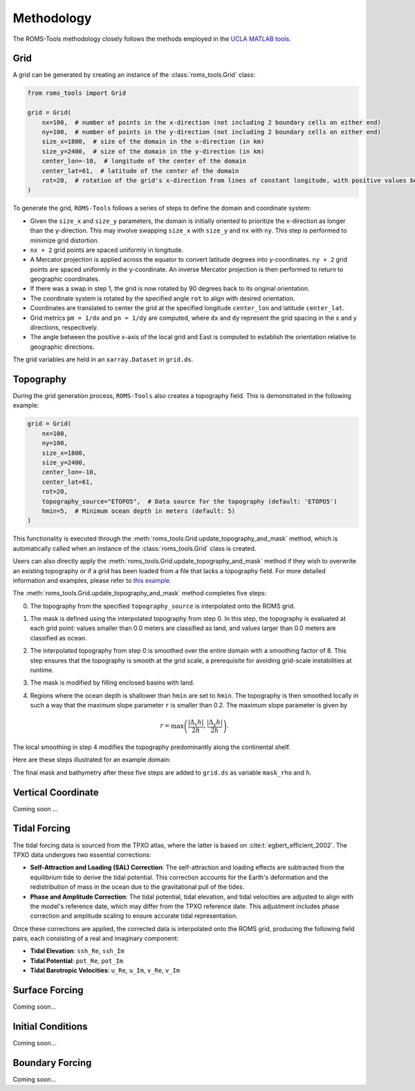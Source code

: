 Methodology
===========

The ROMS-Tools methodology closely follows the methods employed in the `UCLA MATLAB tools <https://github.com/nmolem/ucla-tools/tree/main>`_.

Grid
#####

A grid can be generated by creating an instance of the :class:`roms_tools.Grid` class:

.. code-block:: python

    from roms_tools import Grid

    grid = Grid(
        nx=100,  # number of points in the x-direction (not including 2 boundary cells on either end)
        ny=100,  # number of points in the y-direction (not including 2 boundary cells on either end)
        size_x=1800,  # size of the domain in the x-direction (in km)
        size_y=2400,  # size of the domain in the y-direction (in km)
        center_lon=-10,  # longitude of the center of the domain
        center_lat=61,  # latitude of the center of the domain
        rot=20,  # rotation of the grid's x-direction from lines of constant longitude, with positive values being a counter-clockwise rotation
    )

To generate the grid, ``ROMS-Tools`` follows a series of steps to define the domain and coordinate system:

- Given the ``size_x`` and ``size_y`` parameters, the domain is initially oriented to prioritize the x-direction as longer than the y-direction. This may involve swapping ``size_x`` with ``size_y`` and ``nx`` with ``ny``. This step is performed to minimize grid distortion.
- ``nx + 2`` grid points are spaced uniformly in longitude.
- A Mercator projection is applied across the equator to convert latitude degrees into y-coordinates. ``ny + 2`` grid points are spaced uniformly in the y-coordinate. An inverse Mercator projection is then performed to return to geographic coordinates.
- If there was a swap in step 1, the grid is now rotated by 90 degrees back to its original orientation.
- The coordinate system is rotated by the specified angle ``rot`` to align with desired orientation.
- Coordinates are translated to center the grid at the specified longitude ``center_lon`` and latitude ``center_lat``.
- Grid metrics ``pm = 1/dx`` and ``pn = 1/dy`` are computed, where ``dx`` and ``dy`` represent the grid spacing in the x and y directions, respectively.
- The angle between the positive x-axis of the local grid and East is computed to establish the orientation relative to geographic directions.

The grid variables are held in an ``xarray.Dataset`` in ``grid.ds``.

Topography
##########

During the grid generation process, ``ROMS-Tools`` also creates a topography field. This is demonstrated in the following example:

.. code-block:: python

    grid = Grid(
        nx=100,
        ny=100,
        size_x=1800,
        size_y=2400,
        center_lon=-10,
        center_lat=61,
        rot=20,
        topography_source="ETOPO5",  # Data source for the topography (default: 'ETOPO5')
        hmin=5,  # Minimum ocean depth in meters (default: 5)
    )

This functionality is executed through the :meth:`roms_tools.Grid.update_topography_and_mask` method, which is automatically called when an instance of the :class:`roms_tools.Grid` class is created.

Users can also directly apply the :meth:`roms_tools.Grid.update_topography_and_mask` method if they wish to overwrite an existing topography or if a grid has been loaded from a file that lacks a topography field. For more detailed information and examples, please refer to `this example <grid.ipynb>`_.

The :meth:`roms_tools.Grid.update_topography_and_mask` method completes five steps:

0. The topography from the specified ``topography_source`` is interpolated onto the ROMS grid.
1. The mask is defined using the interpolated topography from step 0. In this step, the topography is evaluated at each grid point: values smaller than 0.0 meters are classified as land, and values larger than 0.0 meters are classified as ocean.
2. The interpolated topography from step 0 is smoothed over the entire domain with a smoothing factor of 8. This step ensures that the topography is smooth at the grid scale, a prerequisite for avoiding grid-scale instabilities at runtime.
3. The mask is modified by filling enclosed basins with land.
4. Regions where the ocean depth is shallower than ``hmin`` are set to ``hmin``. The topography is then smoothed locally in such a way that the maximum slope parameter ``r`` is smaller than 0.2. The maximum slope parameter is given by

   .. math::
      r = \max \left( \frac{|\Delta_x h|}{2h}, \frac{|\Delta_y h|}{2h} \right).

The local smoothing in step 4 modifies the topography predominantly along the continental shelf.

Here are these steps illustrated for an example domain:

.. image:: images/Step1.png
   :width: 390
.. image:: images/Step2.png
   :width: 390
.. image:: images/Step3.png
   :width: 390
.. image:: images/Step4.png
   :width: 390

The final mask and bathymetry after these five steps are added to ``grid.ds`` as variable ``mask_rho`` and ``h``.

Vertical Coordinate
###################

Coming soon ...

Tidal Forcing
#############

The tidal forcing data is sourced from the TPXO atlas, where the latter is based on :cite:t:`egbert_efficient_2002`. The TPXO data undergoes two essential corrections:

- **Self-Attraction and Loading (SAL) Correction**: The self-attraction and loading effects are subtracted from the equilibrium tide to derive the tidal potential. This correction accounts for the Earth's deformation and the redistribution of mass in the ocean due to the gravitational pull of the tides.

- **Phase and Amplitude Correction**: The tidal potential, tidal elevation, and tidal velocities are adjusted to align with the model's reference date, which may differ from the TPXO reference date. This adjustment includes phase correction and amplitude scaling to ensure accurate tidal representation.

Once these corrections are applied, the corrected data is interpolated onto the ROMS grid, producing the following field pairs, each consisting of a real and imaginary component:

- **Tidal Elevation**: ``ssh_Re``, ``ssh_Im``
- **Tidal Potential**: ``pot_Re``, ``pot_Im``
- **Tidal Barotropic Velocities**: ``u_Re``, ``u_Im``, ``v_Re``, ``v_Im``

Surface Forcing
################

Coming soon...


Initial Conditions
##################

Coming soon...

Boundary Forcing
##################

Coming soon...
